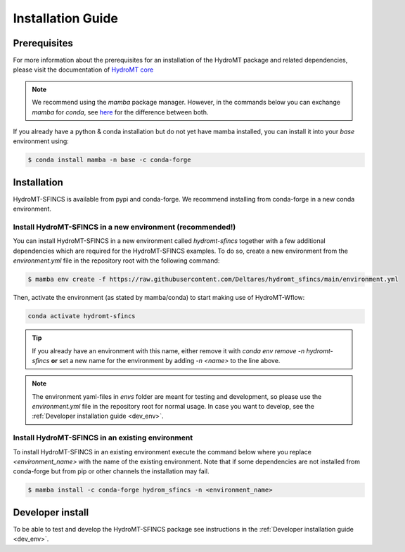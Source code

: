 .. _installation_guide:

==================
Installation Guide
==================

Prerequisites
=============
For more information about the prerequisites for an installation of the HydroMT package and related dependencies, please visit the
documentation of `HydroMT core <https://deltares.github.io/hydromt/latest/getting_started/installation.html#installation-guide>`_

.. Note::

    We recommend using the `mamba` package manager. However, in the commands below you can exchange `mamba` for `conda`, see
    `here <https://deltares.github.io/hydromt/latest/getting_started/installation.html#installation-guide>`_ for the difference between both.

If you already have a python & conda installation but do not yet have mamba installed, 
you can install it into your *base* environment using:

.. code-block:: console

  $ conda install mamba -n base -c conda-forge

Installation
============

HydroMT-SFINCS is available from pypi and conda-forge. We recommend installing from conda-forge in a new conda environment.


Install HydroMT-SFINCS in a new environment (recommended!)
----------------------------------------------------------
You can install HydroMT-SFINCS in a new environment called `hydromt-sfincs` together with a few additional dependencies 
which are required for the HydroMT-SFINCS examples. To do so, create a new environment from the `environment.yml` file 
in the repository root with the following command:

.. code-block:: console

  $ mamba env create -f https://raw.githubusercontent.com/Deltares/hydromt_sfincs/main/environment.yml

Then, activate the environment (as stated by mamba/conda) to start making use of HydroMT-Wflow:

.. code-block:: console

  conda activate hydromt-sfincs

.. Tip::

    If you already have an environment with this name, either remove it with 
    `conda env remove -n hydromt-sfincs` **or** set a new name for the environment 
    by adding `-n <name>` to the line above. 

.. Note::
  
    The environment yaml-files in `envs` folder are meant for testing and development, 
    so please use the `environment.yml` file in the repository root for normal usage. 
    In case you want to develop, see the :ref:`Developer installation guide <dev_env>`.


Install HydroMT-SFINCS in an existing environment
-------------------------------------------------

To install HydroMT-SFINCS in an existing environment execute the command below 
where you replace `<environment_name>` with the name of the existing environment. 
Note that if some dependencies are not installed from conda-forge but from pip or other 
channels the installation may fail.

.. code-block:: console

   $ mamba install -c conda-forge hydrom_sfincs -n <environment_name>

Developer install
==================
To be able to test and develop the HydroMT-SFINCS package see instructions in the :ref:`Developer installation guide <dev_env>`.
